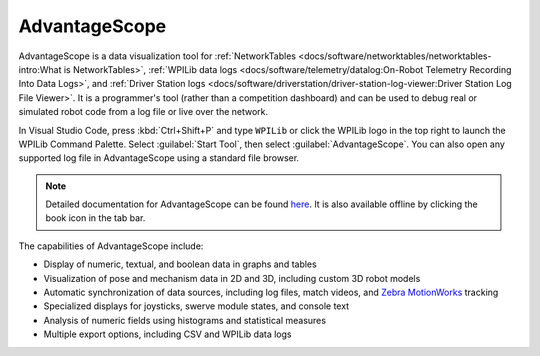AdvantageScope
==============

AdvantageScope is a data visualization tool for :ref:`NetworkTables <docs/software/networktables/networktables-intro:What is NetworkTables>`, :ref:`WPILib data logs <docs/software/telemetry/datalog:On-Robot Telemetry Recording Into Data Logs>`, and :ref:`Driver Station logs <docs/software/driverstation/driver-station-log-viewer:Driver Station Log File Viewer>`. It is a programmer's tool (rather than a competition dashboard) and can be used to debug real or simulated robot code from a log file or live over the network.

In Visual Studio Code, press :kbd:`Ctrl+Shift+P` and type ``WPILib`` or click the WPILib logo in the top right to launch the WPILib Command Palette. Select :guilabel:`Start Tool`, then select :guilabel:`AdvantageScope`. You can also open any supported log file in AdvantageScope using a standard file browser.

.. note:: Detailed documentation for AdvantageScope can be found `here <https://github.com/Mechanical-Advantage/AdvantageScope/blob/main/docs/INDEX.md>`__. It is also available offline by clicking the book icon in the tab bar.

The capabilities of AdvantageScope include:

- Display of numeric, textual, and boolean data in graphs and tables
- Visualization of pose and mechanism data in 2D and 3D, including custom 3D robot models
- Automatic synchronization of data sources, including log files, match videos, and `Zebra MotionWorks <https://www.firstinspires.org/robotics/frc/blog/2023-zebra-motionworks-for-first-robotics-competition-at-the-first-championship>`__ tracking
- Specialized displays for joysticks, swerve module states, and console text
- Analysis of numeric fields using histograms and statistical measures
- Multiple export options, including CSV and WPILib data logs

.. image:: images/advantagescope.png
   :alt: Screenshot of an AdvantageScope window displaying a line graph, a list of fields, and a series of miscellaneous tabs.
